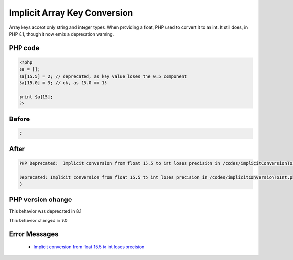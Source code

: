 .. _`implicit-array-key-conversion`:

Implicit Array Key Conversion
=============================
.. meta::
	:description:
		Implicit Array Key Conversion: Array keys accept only string and integer types.
	:twitter:card: summary_large_image
	:twitter:site: @exakat
	:twitter:title: Implicit Array Key Conversion
	:twitter:description: Implicit Array Key Conversion: Array keys accept only string and integer types
	:twitter:creator: @exakat
	:twitter:image:src: https://php-changed-behaviors.readthedocs.io/en/latest/_static/logo.png
	:og:image: https://php-changed-behaviors.readthedocs.io/en/latest/_static/logo.png
	:og:title: Implicit Array Key Conversion
	:og:type: article
	:og:description: Array keys accept only string and integer types
	:og:url: https://php-tips.readthedocs.io/en/latest/tips/implicitConversionToInt.html
	:og:locale: en

Array keys accept only string and integer types. When providing a float, PHP used to convert it to an int. It still does, in PHP 8.1, though it now emits a deprecation warning.

PHP code
________
.. code-block:: php

   <?php
   $a = [];
   $a[15.5] = 2; // deprecated, as key value loses the 0.5 component
   $a[15.0] = 3; // ok, as 15.0 == 15
   
   print $a[15];
   ?>
   

Before
______
.. code-block:: output

   2

After
______
.. code-block:: output

   PHP Deprecated:  Implicit conversion from float 15.5 to int loses precision in /codes/implicitConversionToInt.php on line 3
   
   Deprecated: Implicit conversion from float 15.5 to int loses precision in /codes/implicitConversionToInt.php on line 3
   3
   


PHP version change
__________________
This behavior was deprecated in 8.1

This behavior changed in 9.0


Error Messages
______________

  + `Implicit conversion from float 15.5 to int loses precision <https://php-errors.readthedocs.io/en/latest/messages/Implicit+conversion+from+float+15.5+to+int+loses+precision.html>`_



